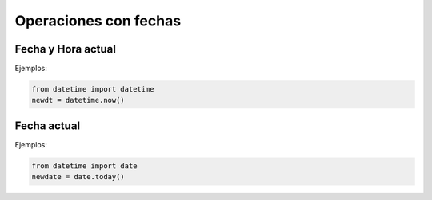 Operaciones con fechas
=============================

Fecha y Hora actual
------------------------

.. py:function:: datetime.now()

Ejemplos:

.. code-block:: python

    from datetime import datetime
    newdt = datetime.now()

Fecha actual
--------------

.. py:function:: date.today()

Ejemplos:

.. code-block:: python

    from datetime import date
    newdate = date.today()